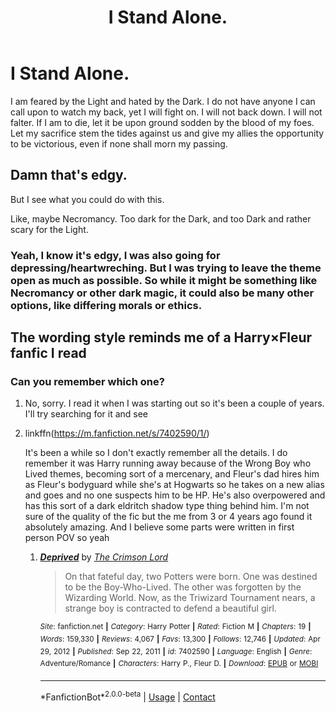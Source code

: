 #+TITLE: I Stand Alone.

* I Stand Alone.
:PROPERTIES:
:Author: Lord_Moros
:Score: 0
:DateUnix: 1615481852.0
:DateShort: 2021-Mar-11
:FlairText: Prompt
:END:
I am feared by the Light and hated by the Dark. I do not have anyone I can call upon to watch my back, yet I will fight on. I will not back down. I will not falter. If I am to die, let it be upon ground sodden by the blood of my foes. Let my sacrifice stem the tides against us and give my allies the opportunity to be victorious, even if none shall morn my passing.


** Damn that's edgy.

But I see what you could do with this.

Like, maybe Necromancy. Too dark for the Dark, and too Dark and rather scary for the Light.
:PROPERTIES:
:Author: Riddle-in-a-Box
:Score: 7
:DateUnix: 1615483446.0
:DateShort: 2021-Mar-11
:END:

*** Yeah, I know it's edgy, I was also going for depressing/heartwreching. But I was trying to leave the theme open as much as possible. So while it might be something like Necromancy or other dark magic, it could also be many other options, like differing morals or ethics.
:PROPERTIES:
:Author: Lord_Moros
:Score: 5
:DateUnix: 1615483919.0
:DateShort: 2021-Mar-11
:END:


** The wording style reminds me of a Harry×Fleur fanfic I read
:PROPERTIES:
:Author: Aridae-
:Score: 2
:DateUnix: 1615483142.0
:DateShort: 2021-Mar-11
:END:

*** Can you remember which one?
:PROPERTIES:
:Author: Lord_Moros
:Score: 2
:DateUnix: 1615483386.0
:DateShort: 2021-Mar-11
:END:

**** No, sorry. I read it when I was starting out so it's been a couple of years. I'll try searching for it and see
:PROPERTIES:
:Author: Aridae-
:Score: 2
:DateUnix: 1615483673.0
:DateShort: 2021-Mar-11
:END:


**** linkffn([[https://m.fanfiction.net/s/7402590/1/]])

It's been a while so I don't exactly remember all the details. I do remember it was Harry running away because of the Wrong Boy who Lived themes, becoming sort of a mercenary, and Fleur's dad hires him as Fleur's bodyguard while she's at Hogwarts so he takes on a new alias and goes and no one suspects him to be HP. He's also overpowered and has this sort of a dark eldritch shadow type thing behind him. I'm not sure of the quality of the fic but the me from 3 or 4 years ago found it absolutely amazing. And I believe some parts were written in first person POV so yeah
:PROPERTIES:
:Author: Aridae-
:Score: 1
:DateUnix: 1615484470.0
:DateShort: 2021-Mar-11
:END:

***** [[https://www.fanfiction.net/s/7402590/1/][*/Deprived/*]] by [[https://www.fanfiction.net/u/3269586/The-Crimson-Lord][/The Crimson Lord/]]

#+begin_quote
  On that fateful day, two Potters were born. One was destined to be the Boy-Who-Lived. The other was forgotten by the Wizarding World. Now, as the Triwizard Tournament nears, a strange boy is contracted to defend a beautiful girl.
#+end_quote

^{/Site/:} ^{fanfiction.net} ^{*|*} ^{/Category/:} ^{Harry} ^{Potter} ^{*|*} ^{/Rated/:} ^{Fiction} ^{M} ^{*|*} ^{/Chapters/:} ^{19} ^{*|*} ^{/Words/:} ^{159,330} ^{*|*} ^{/Reviews/:} ^{4,067} ^{*|*} ^{/Favs/:} ^{13,300} ^{*|*} ^{/Follows/:} ^{12,746} ^{*|*} ^{/Updated/:} ^{Apr} ^{29,} ^{2012} ^{*|*} ^{/Published/:} ^{Sep} ^{22,} ^{2011} ^{*|*} ^{/id/:} ^{7402590} ^{*|*} ^{/Language/:} ^{English} ^{*|*} ^{/Genre/:} ^{Adventure/Romance} ^{*|*} ^{/Characters/:} ^{Harry} ^{P.,} ^{Fleur} ^{D.} ^{*|*} ^{/Download/:} ^{[[http://www.ff2ebook.com/old/ffn-bot/index.php?id=7402590&source=ff&filetype=epub][EPUB]]} ^{or} ^{[[http://www.ff2ebook.com/old/ffn-bot/index.php?id=7402590&source=ff&filetype=mobi][MOBI]]}

--------------

*FanfictionBot*^{2.0.0-beta} | [[https://github.com/FanfictionBot/reddit-ffn-bot/wiki/Usage][Usage]] | [[https://www.reddit.com/message/compose?to=tusing][Contact]]
:PROPERTIES:
:Author: FanfictionBot
:Score: 1
:DateUnix: 1615484491.0
:DateShort: 2021-Mar-11
:END:
